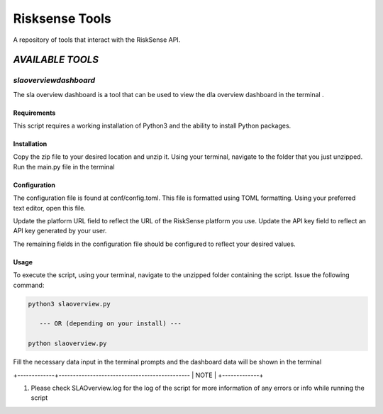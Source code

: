 .. raw:: html

    <style> .red {color:red} </style>

.. role:: red


======================================
Risksense Tools
======================================
A repository of tools that interact with the RiskSense API.

`AVAILABLE TOOLS`
**************************

`slaoverviewdashboard`
======================
The sla overview dashboard is a tool that can be used to view the dla overview dashboard in the terminal .

Requirements
--------------


This script requires a working installation of Python3 and the
ability to install Python packages.

Installation
--------------


Copy the zip file to your desired location and unzip it.
Using your terminal, navigate to the folder that you just
unzipped. Run the main.py file in the terminal

Configuration
--------------

The configuration file is found at conf/config.toml. This
file is formatted using TOML formatting. Using your preferred
text editor, open this file.


Update the platform URL field to reflect the URL of the
RiskSense platform you use. Update the API key field to
reflect an API key generated by your user. 

The remaining fields in the configuration file should be
configured to reflect your desired values.

Usage
-------

To execute the script, using your terminal, navigate to the
unzipped folder containing the script. Issue the following
command:

.. code-block:: console

    python3 slaoverview.py

       --- OR (depending on your install) ---

    python slaoverview.py


Fill the necessary data input in the terminal prompts and the
dashboard data will be shown in the terminal

+-------------+----------------------------------------------
|    NOTE    |
+-------------+

1. Please check SLAOverview.log for the log of the script for 
   more information of any errors or info while running the script